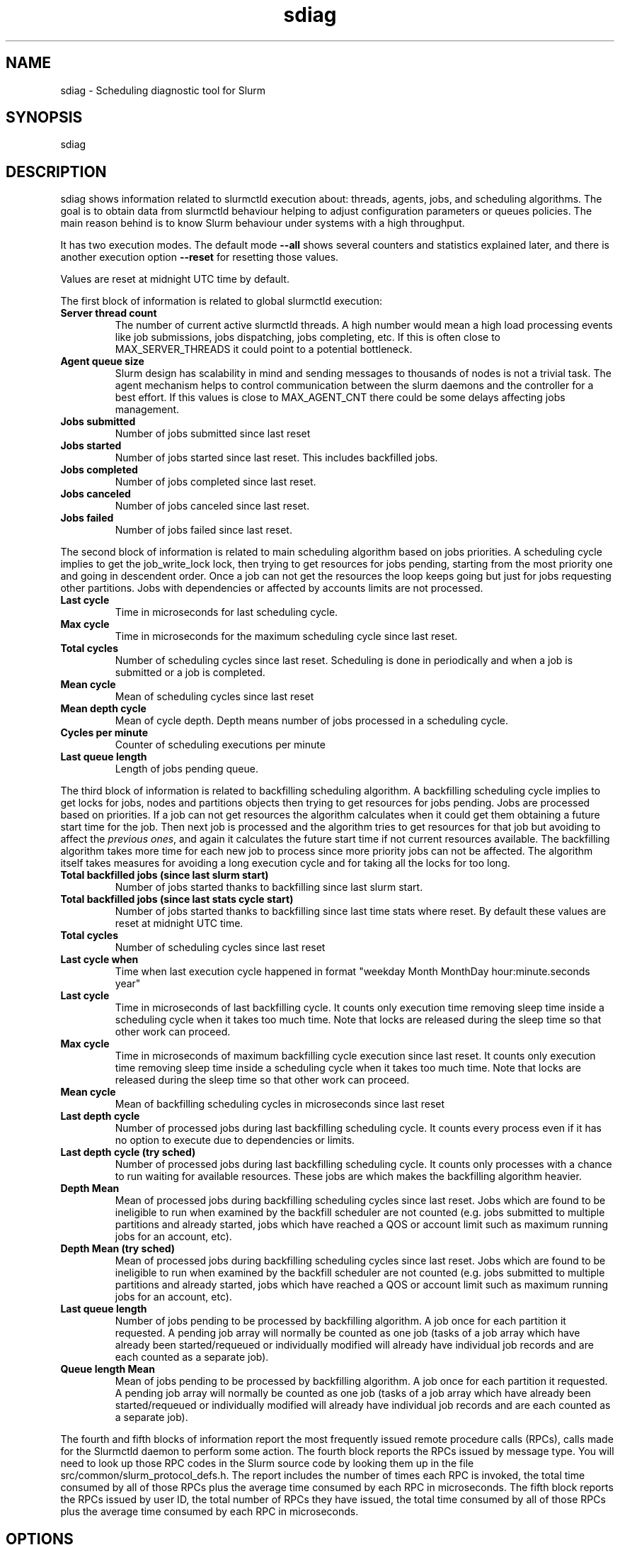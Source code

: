 .TH sdiag "1" "Slurm Commands" "April 2015" "Slurm Commands"

.SH "NAME"
.LP
sdiag \- Scheduling diagnostic tool for Slurm

.SH "SYNOPSIS"
.LP
sdiag

.SH "DESCRIPTION"
.LP
sdiag shows information related to slurmctld execution about: threads, agents,
jobs, and scheduling algorithms. The goal is to obtain data from slurmctld
behaviour helping to adjust configuration parameters or queues policies. The
main reason behind is to know Slurm behaviour under systems with a high throughput.
.LP
It has two execution modes. The default mode \fB\-\-all\fR shows several counters
and statistics explained later, and there is another execution option
\fB\-\-reset\fR for resetting those values.
.LP
Values are reset at midnight UTC time by default.
.LP
The first block of information is related to global slurmctld execution:
.TP
\fBServer thread count\fR
The number of current active slurmctld threads. A high number would mean a high
load processing events like job submissions, jobs dispatching, jobs completing,
etc. If this is often close to MAX_SERVER_THREADS it could point to a potential
bottleneck.

.TP
\fBAgent queue size\fR
Slurm design has scalability in mind and sending messages to thousands of nodes
is not a trivial task. The agent mechanism helps to control communication
between the slurm daemons and the controller for a best effort. If this values
is close to MAX_AGENT_CNT there could be some delays affecting jobs management.

.TP
\fBJobs submitted\fR
Number of jobs submitted since last reset

.TP
\fBJobs started\fR
Number of jobs started since last reset. This includes backfilled jobs.

.TP
\fBJobs completed\fR
Number of jobs completed since last reset.

.TP
\fBJobs canceled\fR
Number of jobs canceled since last reset.

.TP
\fBJobs failed\fR
Number of jobs failed since last reset.

.LP
The second block of information is related to main scheduling algorithm based
on jobs priorities. A scheduling cycle implies to get the job_write_lock lock,
then trying to get resources for jobs pending, starting from the most priority
one and going in descendent order. Once a job can not get the resources the
loop keeps going but just for jobs requesting other partitions. Jobs with
dependencies or affected  by accounts limits are not processed.

.TP
\fBLast cycle\fR
Time in microseconds for last scheduling cycle. 

.TP
\fBMax cycle\fR
Time in microseconds for the maximum scheduling cycle since last reset.

.TP
\fBTotal cycles\fR
Number of scheduling cycles since last reset. Scheduling is done in
periodically and when a job is submitted or a job is completed.

.TP
\fBMean cycle\fR
Mean of scheduling cycles since last reset

.TP
\fBMean depth cycle\fR
Mean of cycle depth. Depth means number of jobs processed in a scheduling cycle.

.TP
\fBCycles per minute\fR
Counter of scheduling executions per minute

.TP
\fBLast queue length\fR
Length of jobs pending queue.

.LP
The third block of information is related to backfilling scheduling algorithm.
A backfilling scheduling cycle implies to get locks for jobs, nodes and
partitions objects then trying to get resources for jobs pending. Jobs are
processed based on priorities. If a job can not get resources the algorithm
calculates when it could get them obtaining a future start time for the job.
Then next job is processed and the algorithm tries to get resources for that
job but avoiding to affect the \fIprevious ones\fR, and again it calculates
the future start time if not current resources available. The backfilling
algorithm takes more time for each new job to process since more priority jobs
can not be affected. The algorithm itself takes measures for avoiding a long
execution cycle and for taking all the locks for too long.

.TP
\fBTotal backfilled jobs (since last slurm start)\fR
Number of jobs started thanks to backfilling since last slurm start.

.TP
\fBTotal backfilled jobs (since last stats cycle start)\fR
Number of jobs started thanks to backfilling since last time stats where reset.
By default these values are reset at midnight UTC time.

.TP
\fBTotal cycles\fR
Number of scheduling cycles since last reset

.TP
\fBLast cycle when\fR
Time when last execution cycle happened in format
"weekday Month MonthDay hour:minute.seconds year"

.TP
\fBLast cycle\fR
Time in microseconds of last backfilling cycle.
It counts only execution time removing sleep time inside a scheduling cycle
when it takes too much time.
Note that locks are released during the sleep time so that other work can
proceed.

.TP
\fBMax cycle\fR
Time in microseconds of maximum backfilling cycle execution since last reset.
It counts only execution time removing sleep time inside a scheduling cycle
when it takes too much time.
Note that locks are released during the sleep time so that other work can
proceed.

.TP
\fBMean cycle\fR
Mean of backfilling scheduling cycles in microseconds since last reset


.TP
\fBLast depth cycle\fR
Number of processed jobs during last backfilling scheduling cycle. It counts
every process even if it has no option to execute due to dependencies or limits.

.TP
\fBLast depth cycle (try sched)\fR
Number of processed jobs during last backfilling scheduling cycle. It counts
only processes with a chance to run waiting for available resources. These
jobs are which makes the backfilling algorithm heavier.

.TP
\fBDepth Mean\fR
Mean of processed jobs during backfilling scheduling cycles since last reset.
Jobs which are found to be ineligible to run when examined by the backfill
scheduler are not counted (e.g. jobs submitted to multiple partitions and
already started, jobs which have reached a QOS or account limit such as
maximum running jobs for an account, etc).

.TP
\fBDepth Mean (try sched)\fR
Mean of processed jobs during backfilling scheduling cycles since last reset.
Jobs which are found to be ineligible to run when examined by the backfill
scheduler are not counted (e.g. jobs submitted to multiple partitions and
already started, jobs which have reached a QOS or account limit such as
maximum running jobs for an account, etc).

.TP
\fBLast queue length\fR
Number of jobs pending to be processed by backfilling algorithm.
A job once for each partition it requested.
A pending job array will normally be counted as one job (tasks of a job array
which have already been started/requeued or individually modified will already
have individual job records and are each counted as a separate job).

.TP
\fBQueue length Mean\fR
Mean of jobs pending to be processed by backfilling algorithm.
A job once for each partition it requested.
A pending job array will normally be counted as one job (tasks of a job array
which have already been started/requeued or individually modified will already
have individual job records and are each counted as a separate job).

.LP
The fourth and fifth blocks of information report the most frequently issued
remote procedure calls (RPCs), calls made for the Slurmctld daemon to perform
some action.
The fourth block reports the RPCs issued by message type.
You will need to look up those RPC codes in the Slurm source code by looking
them up in the file src/common/slurm_protocol_defs.h.
The report includes the number of times each RPC is invoked, the total time
consumed by all of those RPCs plus the average time consumed by each RPC in
microseconds.
The fifth block reports the RPCs issued by user ID, the total number of RPCs
they have issued, the total time consumed by all of those RPCs plus the average
time consumed by each RPC in microseconds.

.SH "OPTIONS"
.LP

.TP
\fB\-a\fR, \fB\-\-all\fR
Get and report information. This is the default mode of operation.

.TP
\fB\-h\fR, \fB\-\-help\fR
Print description of options and exit.

.TP
\fB\-i\fR, \fB\-\-sort\-by\-id\fR
Sort Remote Procedure Call (RPC) data by message type ID and user ID.

.TP
\fB\-r\fR, \fB\-\-reset\fR
Reset counters. Only supported for Slurm operators and administrators.

.TP
\fB\-t\fR, \fB\-\-sort\-by\-time\fR
Sort Remote Procedure Call (RPC) data by total run time.

.TP
\fB\-T\fR, \fB\-\-sort\-by\-time2\fR
Sort Remote Procedure Call (RPC) data by average run time.

.TP
\fB\-\-usage\fR
Print list of options and exit.

.TP
\fB\-V\fR, \fB\-\-version\fR
Print current version number and exit.

.SH "ENVIRONMENT VARIABLES"
.PP
Some \fBsdiag\fR options may be set via environment variables. These
environment variables, along with their corresponding options, are listed below.
(Note: commandline options will always override these settings)
.TP 20
\fBSLURM_CONF\fR
The location of the Slurm configuration file.

.SH "COPYING"
Copyright (C) 2010-2011 Barcelona Supercomputing Center.
.br
Copyright (C) 2010\-2014 SchedMD LLC.
.LP
Slurm is free software; you can redistribute it and/or modify it under
the terms of the GNU General Public License as published by the Free
Software Foundation; either version 2 of the License, or (at your option)
any later version.
.LP
Slurm is distributed in the hope that it will be useful, but WITHOUT ANY
WARRANTY; without even the implied warranty of MERCHANTABILITY or FITNESS
FOR A PARTICULAR PURPOSE.  See the GNU General Public License for more
details.

.SH "SEE ALSO"
.LP
sinfo(1), squeue(1), scontrol(1), slurm.conf(5),
